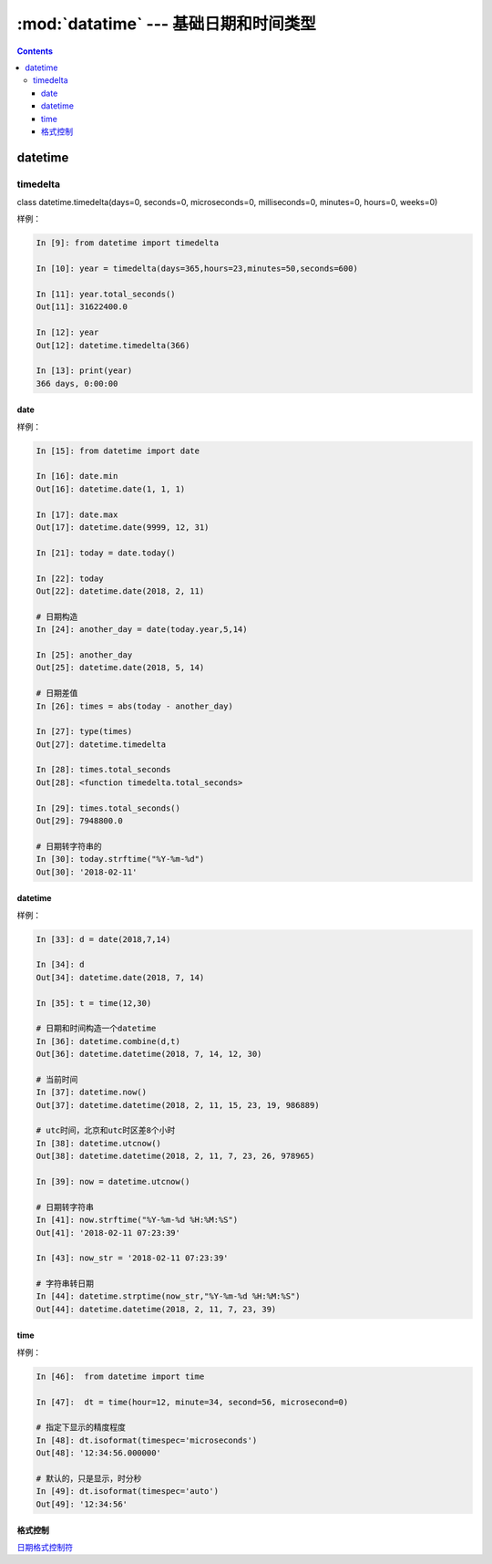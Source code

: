 .. _python_datatime:

======================================================================================================================================================
:mod:`datatime` --- 基础日期和时间类型
======================================================================================================================================================

.. contents::


datetime
======================================================================================================================================================


timedelta
------------------------------------------------------------------------------------------------------------------------------------------------------

class datetime.timedelta(days=0, seconds=0, microseconds=0, milliseconds=0, minutes=0, hours=0, weeks=0)

样例： 

.. code-block:: python 

    In [9]: from datetime import timedelta

    In [10]: year = timedelta(days=365,hours=23,minutes=50,seconds=600)

    In [11]: year.total_seconds()
    Out[11]: 31622400.0

    In [12]: year
    Out[12]: datetime.timedelta(366)

    In [13]: print(year)
    366 days, 0:00:00

date
......................................................................................................................................................

样例： 

.. code-block:: python 

    In [15]: from datetime import date

    In [16]: date.min
    Out[16]: datetime.date(1, 1, 1)

    In [17]: date.max
    Out[17]: datetime.date(9999, 12, 31)

    In [21]: today = date.today()

    In [22]: today
    Out[22]: datetime.date(2018, 2, 11)

    # 日期构造
    In [24]: another_day = date(today.year,5,14)

    In [25]: another_day
    Out[25]: datetime.date(2018, 5, 14)

    # 日期差值
    In [26]: times = abs(today - another_day)

    In [27]: type(times)
    Out[27]: datetime.timedelta

    In [28]: times.total_seconds
    Out[28]: <function timedelta.total_seconds>

    In [29]: times.total_seconds()
    Out[29]: 7948800.0

    # 日期转字符串的
    In [30]: today.strftime("%Y-%m-%d")
    Out[30]: '2018-02-11'


datetime
......................................................................................................................................................

样例： 

.. code-block:: python 

    In [33]: d = date(2018,7,14)

    In [34]: d
    Out[34]: datetime.date(2018, 7, 14)

    In [35]: t = time(12,30)

    # 日期和时间构造一个datetime
    In [36]: datetime.combine(d,t)
    Out[36]: datetime.datetime(2018, 7, 14, 12, 30)

    # 当前时间
    In [37]: datetime.now()
    Out[37]: datetime.datetime(2018, 2, 11, 15, 23, 19, 986889)

    # utc时间，北京和utc时区差8个小时
    In [38]: datetime.utcnow()
    Out[38]: datetime.datetime(2018, 2, 11, 7, 23, 26, 978965)

    In [39]: now = datetime.utcnow()

    # 日期转字符串
    In [41]: now.strftime("%Y-%m-%d %H:%M:%S")
    Out[41]: '2018-02-11 07:23:39'

    In [43]: now_str = '2018-02-11 07:23:39'
    
    # 字符串转日期
    In [44]: datetime.strptime(now_str,"%Y-%m-%d %H:%M:%S")
    Out[44]: datetime.datetime(2018, 2, 11, 7, 23, 39)

time
......................................................................................................................................................

样例： 

.. code-block:: python 

    In [46]:  from datetime import time

    In [47]:  dt = time(hour=12, minute=34, second=56, microsecond=0)

    # 指定下显示的精度程度
    In [48]: dt.isoformat(timespec='microseconds')
    Out[48]: '12:34:56.000000'

    # 默认的，只是显示，时分秒
    In [49]: dt.isoformat(timespec='auto')
    Out[49]: '12:34:56'


格式控制
......................................................................................................................................................

日期格式控制符_

.. _日期格式控制符: https://docs.python.org/3/library/datetime.html#strftime-and-strptime-behavior
